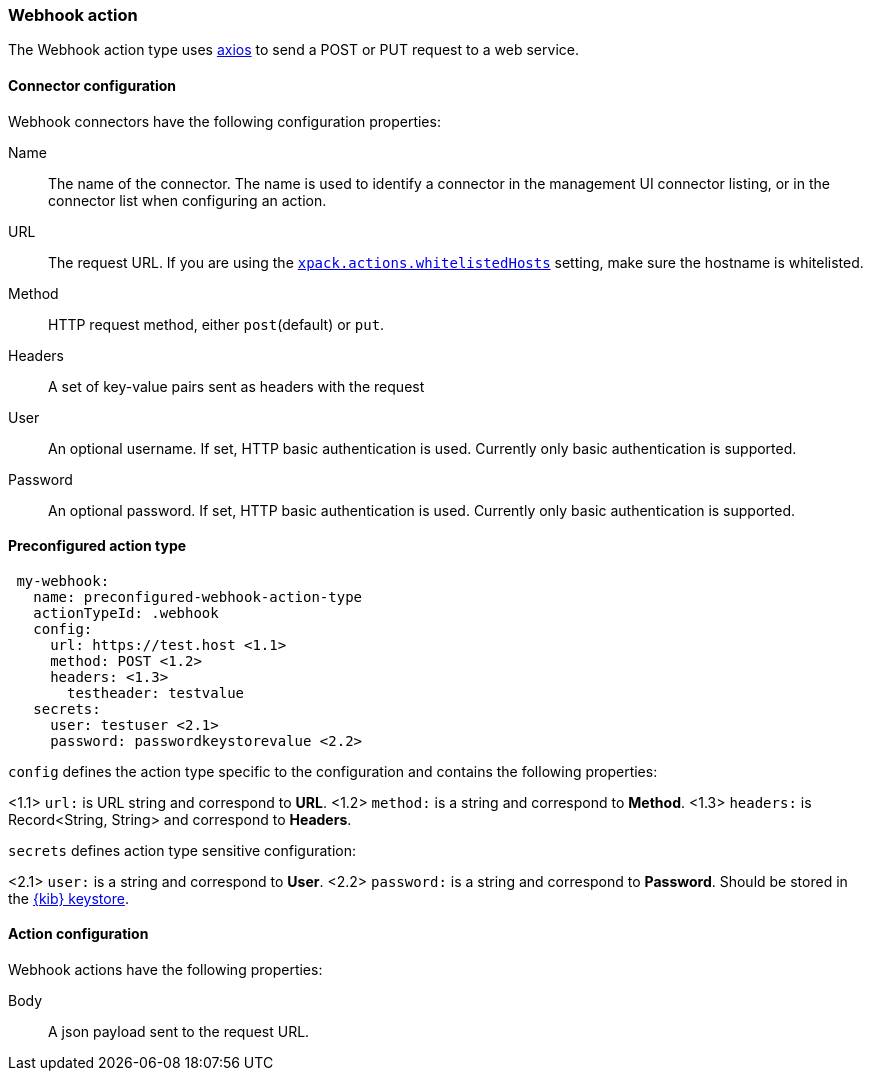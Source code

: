 [role="xpack"]
[[webhook-action-type]]
=== Webhook action

The Webhook action type uses https://github.com/axios/axios[axios] to send a POST or PUT request to a web service.

[float]
[[webhook-connector-configuration]]
==== Connector configuration

Webhook connectors have the following configuration properties:

Name::      The name of the connector. The name is used to identify a  connector in the management UI connector listing, or in the connector list when configuring an action.
URL::       The request URL. If you are using the <<action-settings, `xpack.actions.whitelistedHosts`>> setting, make sure the hostname is whitelisted.
Method::    HTTP request method, either `post`(default) or `put`.
Headers::   A set of key-value pairs sent as headers with the request
User::      An optional username. If set, HTTP basic authentication is used. Currently only basic authentication is supported.
Password::  An optional password. If set, HTTP basic authentication is used. Currently only basic authentication is supported.

[float]
[[Preconfigured-webhook-configuration]]
==== Preconfigured action type 

[source,text]
--
 my-webhook:
   name: preconfigured-webhook-action-type
   actionTypeId: .webhook
   config:
     url: https://test.host <1.1>
     method: POST <1.2>
     headers: <1.3>
       testheader: testvalue
   secrets:
     user: testuser <2.1>
     password: passwordkeystorevalue <2.2>
--

`config` defines the action type specific to the configuration and contains the following properties:

<1.1> `url:` is URL string and correspond to *URL*.
<1.2> `method:` is a string and correspond to *Method*.
<1.3> `headers:` is Record<String, String> and correspond to *Headers*.

`secrets` defines action type sensitive configuration:

<2.1> `user:` is a string and correspond to *User*.
<2.2> `password:` is a string and correspond to *Password*. Should be stored in the <<creating-keystore, {kib} keystore>>.

[float]
[[webhook-action-configuration]]
==== Action configuration

Webhook actions have the following properties:

Body::      A json payload sent to the request URL.
